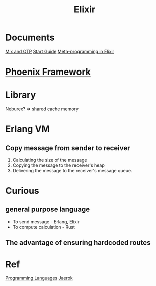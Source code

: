 #+title: Elixir

* Documents
[[file:./mix-and-otp/index.org][Mix and OTP]]
[[file:./start-guide/index.org][Start Guide]]
[[file:./meta-p-ex/index.org][Meta-programming in Elixir]]

* [[file:./phoenix/index.org][Phoenix Framework]]

* Library
Neburex? => shared cache memory

* Erlang VM
** Copy message from sender to receiver
1. Calculating the size of the message
2. Copying the message to the receiver's heap
3. Delivering the message to the receiver's message queue.

* Curious
** general purpose language
- To send message - Erlang, Elixir
- To compute calculation - Rust
** The advantage of ensuring hardcoded routes

* Ref
[[file:../index.org][Programming Languages]]
[[file:./jaerok/index.org][Jaerok]]
